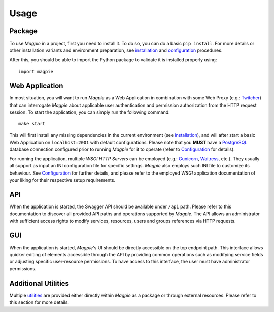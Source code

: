 .. usage_link:

========
Usage
========

Package
~~~~~~~

To use `Magpie` in a project, first you need to install it. To do so, you can do a basic ``pip install``.
For more details or other installation variants and environment preparation, see `installation`_ and
`configuration`_ procedures.

After this, you should be able to import the Python package to validate it is installed properly using::

    import magpie


Web Application
~~~~~~~~~~~~~~~~~~~~~

In most situation, you will want to run `Magpie` as a Web Application in combination with some Web Proxy
(e.g.: `Twitcher`_) that can interrogate `Magpie` about applicable user authentication and permission authorization
from the HTTP request session. To start the application, you can simply run the following command::

    make start

This will first install any missing dependencies in the current environment (see `installation`_), and will after start
a basic Web Application on ``localhost:2001`` with default configurations. Please note that you **MUST** have a
`PostgreSQL`_ database connection configured prior to running `Magpie` for it to operate (refer to `Configuration`_
for details).

For running the application, multiple
`WSGI HTTP Servers` can be employed (e.g.: `Gunicorn`_, `Waitress`_, etc.). They usually all support as input an INI
configuration file for specific settings. `Magpie` also employs such INI file to customize its behaviour.
See `Configuration`_ for further details, and please refer to the employed `WSGI` application documentation of your
liking for their respective setup requirements.

.. _Gunicorn: https://gunicorn.org/
.. _PostgreSQL: https://www.postgresql.org/
.. _Twitcher: https://github.com/bird-house/twitcher
.. _Waitress: https://github.com/Pylons/waitress

API
~~~~~~~

When the application is started, the Swagger API should be available under ``/api`` path. Please refer to this
documentation to discover all provided API paths and operations supported by `Magpie`. The API allows an administrator
with sufficient access rights to modify services, resources, users and groups references via HTTP requests.

GUI
~~~~~~~

When the application is started, `Magpie`'s UI should be directly accessible on the top endpoint path. This interface
allows quicker editing of elements accessible through the API by providing common operations such as modifying service
fields or adjusting specific user-resource permissions. To have access to this interface, the user must have
administrator permissions.

Additional Utilities
~~~~~~~~~~~~~~~~~~~~

Multiple `utilities`_ are provided either directly within `Magpie` as a package or through external resources.
Please refer to this section for more details.

.. _configuration: configuration.rst
.. _installation: installation.rst
.. _utilities: utilities.rst
